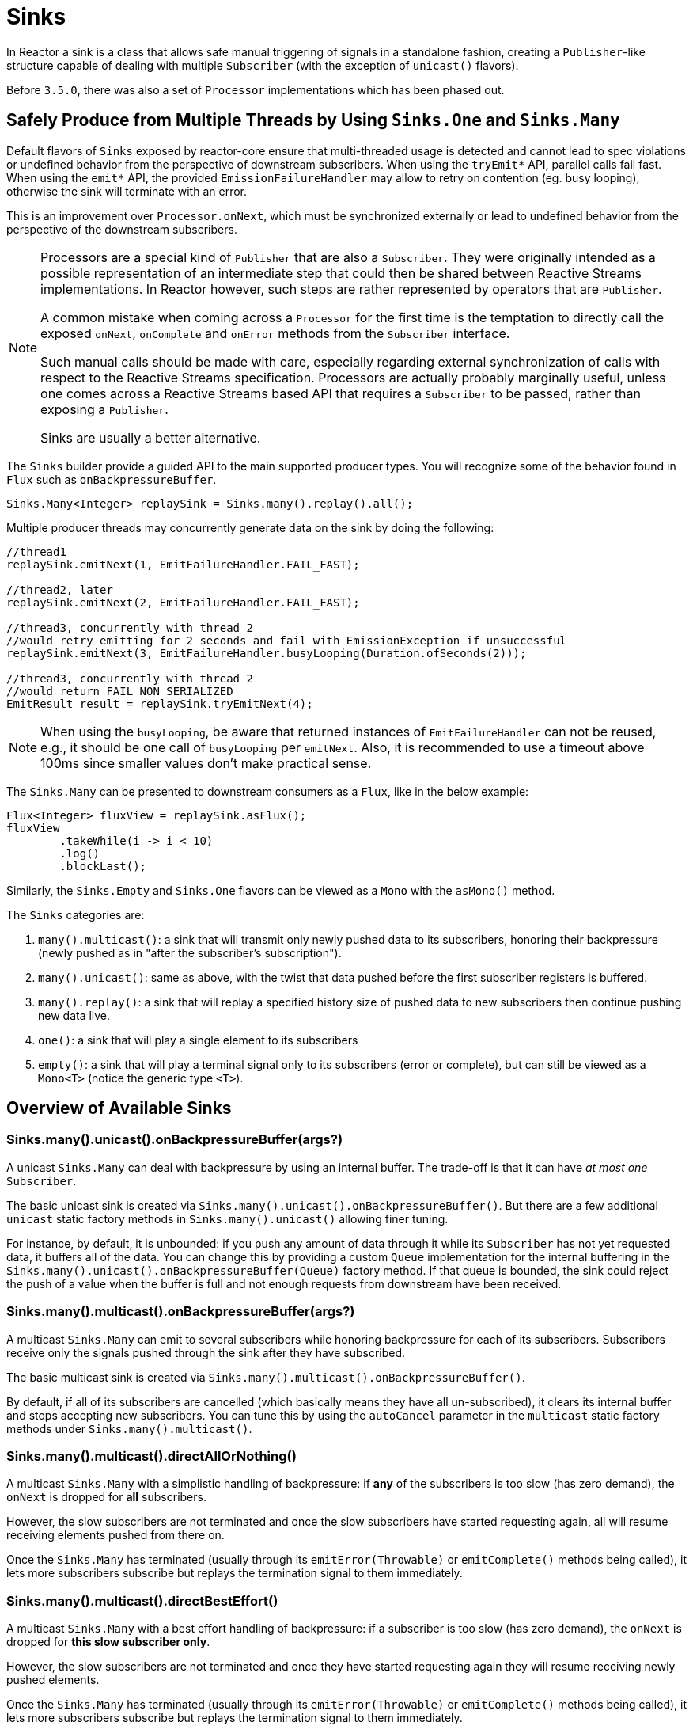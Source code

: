 [[sinks]]
= Sinks

In Reactor a sink is a class that allows safe manual triggering of signals in a standalone fashion, creating a `Publisher`-like structure capable of dealing with multiple `Subscriber` (with the exception of `unicast()` flavors).

Before `3.5.0`, there was also a set of `Processor` implementations which has been phased out.

[[sinks-intro]]
== Safely Produce from Multiple Threads by Using `Sinks.One` and `Sinks.Many`

Default flavors of `Sinks` exposed by reactor-core ensure that multi-threaded usage is detected
and cannot lead to spec violations or undefined behavior from the perspective of downstream
subscribers. When using the `tryEmit*` API, parallel calls fail fast. When using the `emit*`
API, the provided `EmissionFailureHandler` may allow to retry on contention (eg. busy looping),
otherwise the sink will terminate with an error.

This is an improvement over `Processor.onNext`, which must be synchronized externally or
lead to undefined behavior from the perspective of the downstream subscribers.

[NOTE]
====
Processors are a special kind of `Publisher` that are also a `Subscriber`.
They were originally intended as a possible representation of an intermediate step that
could then be shared between Reactive Streams implementations.
In Reactor however, such steps are rather represented by operators that are `Publisher`.

A common mistake when coming across a `Processor` for the first time is the temptation to
directly call the exposed `onNext`, `onComplete` and `onError` methods from the `Subscriber` interface.

Such manual calls should be made with care, especially regarding external synchronization
of calls with respect to the Reactive Streams specification.
Processors are actually probably marginally useful, unless one comes across a Reactive Streams
based API that requires a `Subscriber` to be passed, rather than exposing a `Publisher`.

Sinks are usually a better alternative.
====

The `Sinks` builder provide a guided API to the main supported producer types.
You will recognize some of the behavior found in `Flux` such as `onBackpressureBuffer`.

[source,java]
[%unbreakable]
----
Sinks.Many<Integer> replaySink = Sinks.many().replay().all();
----

Multiple producer threads may concurrently generate data on the sink by doing the following:

[source,java]
[%unbreakable]
----
//thread1
replaySink.emitNext(1, EmitFailureHandler.FAIL_FAST);

//thread2, later
replaySink.emitNext(2, EmitFailureHandler.FAIL_FAST);

//thread3, concurrently with thread 2
//would retry emitting for 2 seconds and fail with EmissionException if unsuccessful
replaySink.emitNext(3, EmitFailureHandler.busyLooping(Duration.ofSeconds(2)));

//thread3, concurrently with thread 2
//would return FAIL_NON_SERIALIZED
EmitResult result = replaySink.tryEmitNext(4);


----

[NOTE]
====
When using the `busyLooping`, be aware that returned instances of `EmitFailureHandler` can not be reused, e.g.,
it should be one call of `busyLooping` per `emitNext`.
Also, it is recommended to use a timeout above 100ms since smaller values don’t make practical sense.
====

The `Sinks.Many` can be presented to downstream consumers as a `Flux`, like in the below example:

[source,java]
[%unbreakable]
----
Flux<Integer> fluxView = replaySink.asFlux();
fluxView
	.takeWhile(i -> i < 10)
	.log()
	.blockLast();
----

Similarly, the `Sinks.Empty` and `Sinks.One` flavors can be viewed as a `Mono` with the `asMono()` method.


The `Sinks` categories are:

. `many().multicast()`: a sink that will transmit only newly pushed data to its subscribers, honoring their backpressure (newly pushed as in "after the subscriber's subscription").
. `many().unicast()`: same as above, with the twist that data pushed before the first subscriber registers is buffered.
. `many().replay()`: a sink that will replay a specified history size of pushed data to new subscribers then continue pushing new data live.
. `one()`: a sink that will play a single element to its subscribers
. `empty()`: a sink that will play a terminal signal only to its subscribers (error or complete), but can still be viewed as a `Mono<T>` (notice the generic type `<T>`).

[[sinks-overview]]
== Overview of Available Sinks

[[sinks-many-unicast-onbackpressurebufferargs]]
=== Sinks.many().unicast().onBackpressureBuffer(args?)

A unicast `Sinks.Many` can deal with backpressure by using an internal buffer.
The trade-off is that it can have _at most one_ `Subscriber`.

The basic unicast sink is created via `Sinks.many().unicast().onBackpressureBuffer()`.
But there are a few additional `unicast` static factory methods in `Sinks.many().unicast()` allowing finer tuning.

For instance, by default, it is unbounded: if you push any amount of data through it while
its `Subscriber` has not yet requested data, it buffers all of the data.
You can change this by providing a custom `Queue` implementation for the internal
buffering in the `Sinks.many().unicast().onBackpressureBuffer(Queue)` factory method.
If that queue is bounded, the sink could reject the push of a value when the buffer
is full and not enough requests from downstream have been received.

[[sinks-many-multicast-onbackpressurebufferargs]]
=== Sinks.many().multicast().onBackpressureBuffer(args?)

A multicast `Sinks.Many` can emit to several subscribers while honoring backpressure for each of its subscribers.
Subscribers receive only the signals pushed through the sink after they have subscribed.

The basic multicast sink is created via `Sinks.many().multicast().onBackpressureBuffer()`.

By default, if all of its subscribers are cancelled (which basically means they have all
un-subscribed), it clears its internal buffer and stops accepting new subscribers.
You can tune this by using the `autoCancel` parameter in the `multicast` static factory methods
under `Sinks.many().multicast()`.

[[sinks-many-multicast-directallornothing]]
=== Sinks.many().multicast().directAllOrNothing()

A multicast `Sinks.Many` with a simplistic handling of backpressure: if *any* of the subscribers
is too slow (has zero demand), the `onNext` is dropped for *all* subscribers.

However, the slow subscribers are not terminated and once the slow subscribers have started
requesting again, all will resume receiving elements pushed from there on.

Once the `Sinks.Many` has terminated (usually through its `emitError(Throwable)` or
`emitComplete()` methods being called), it lets more subscribers subscribe but replays the
termination signal to them immediately.

[[sinks-many-multicast-directbesteffort]]
=== Sinks.many().multicast().directBestEffort()

A multicast `Sinks.Many` with a best effort handling of backpressure: if a subscriber
is too slow (has zero demand), the `onNext` is dropped for *this slow subscriber only*.

However, the slow subscribers are not terminated and once they have started requesting again
they will resume receiving newly pushed elements.

Once the `Sinks.Many` has terminated (usually through its `emitError(Throwable)` or
`emitComplete()` methods being called), it lets more subscribers subscribe but replays the
termination signal to them immediately.

[[sinks-many-replay]]
=== Sinks.many().replay()

A replay `Sinks.Many` caches emitted elements and replays them to late subscribers.

It can be created in multiple configurations:

* Caching a limited history (`Sinks.many().replay().limit(int)`) or an unbounded history (`Sinks.many().replay().all()`).
* Caching a time-based replay window (`Sinks.many().replay().limit(Duration)`).
* Caching a combination of history size and time window (`Sinks.many().replay().limit(int, Duration)`).

Additional overloads for fine tuning of the above can also be found under `Sinks.many().replay()`, as well
as a variant that allows caching of a single element (`latest()` and `latestOrDefault(T)`).

[[sinks-unsafe-many]]
=== Sinks.unsafe().many()

Advanced users and operators builders might want to consider using `Sinks.unsafe().many()`
which will provide the same `Sinks.Many` factories _without_ the extra producer thread safety.
As a result there will be less overhead per sink, since thread-safe sinks have to detect multi-threaded access.

Library developers should not expose unsafe sinks but can use them internally in a controlled
calling environment where they can ensure external synchronization of the calls that lead to
`onNext`, `onComplete` and `onError` signals, in respect of the Reactive Streams specification.

[[sinks-one]]
=== Sinks.one()

This method directly construct a simple instance of `Sinks.One<T>`.
This flavor of `Sinks` is viewable as a `Mono` (through its `asMono()` view method), and
has slightly different `emit` methods to better convey this Mono-like semantics:

 * `emitValue(T value)` generates an `onNext(value)` signal and - in most implementations - will also trigger an implicit `onComplete()`
 * `emitEmpty()` generates an isolated `onComplete()` signal, intended as generating the equivalent of an empty `Mono`
 * `emitError(Throwable t)` generates an `onError(t)` signal

`Sinks.one()` accepts _one_ call of any of these methods, effectively generating a `Mono`
that either completed with a value, completed empty or failed.

[[sinks-empty]]
=== Sinks.empty()

This method directly constructs a simple instance of `Sinks.Empty<T>`.
This flavor of `Sinks` is like `Sinks.One<T>`, except it doesn't offer the `emitValue` method.

As a result, it can only generates a `Mono` that completes empty or fails.

The sink is still typed with a generic `<T>` despite being unable to trigger an `onNext`,
because it allows easy composition and inclusion in chains of operators that require a specific type.
